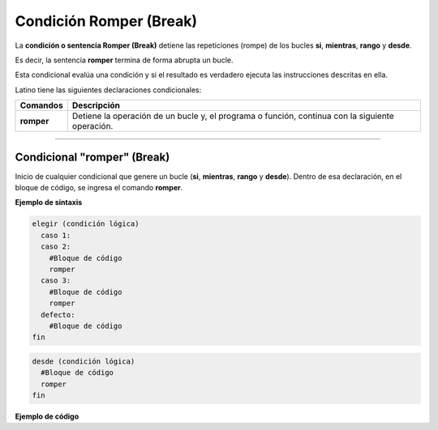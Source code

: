 .. _siLink:

.. meta::
   :description: Condición ROMPER en Latino
   :keywords: manual, documentacion, latino, sintaxis, romper, break

=========================
Condición Romper (Break)
=========================
La **condición o sentencia Romper (Break)** detiene las repeticiones (rompe) de los bucles **si**, **mientras**, **rango** y **desde**.

Es decir, la sentencia **romper** termina de forma abrupta un bucle.

Esta condicional evalúa una condición y si el resultado es verdadero ejecuta las instrucciones descritas en ella.

Latino tiene las siguientes declaraciones condicionales:

+------------+-------------------------------------------------------------------------------------------------+
| Comandos   | Descripción                                                                                     |
+============+=================================================================================================+
| **romper** | Detiene la operación de un bucle y, el programa o función, continua con la siguiente operación. |
+------------+-------------------------------------------------------------------------------------------------+

----

Condicional "romper" (Break)
------------------------------
Inicio de cualquier condicional que genere un bucle (**si**, **mientras**, **rango** y **desde**). Dentro de esa declaración, en el bloque de código, se ingresa el comando **romper**.

**Ejemplo de sintaxis**

.. code-block:: bash
   
   elegir (condición lógica)
     caso 1:
     caso 2:
       #Bloque de código
       romper
     caso 3:
       #Bloque de código
       romper
     defecto:
       #Bloque de código
   fin

.. code-block:: bash

   desde (condición lógica)
     #Bloque de código
     romper
   fin

.. nota:: La **condición lógica** se puede escribir entre paréntesis o sin ellos.

**Ejemplo de código**

.. raw:: html

   <pre><code class="language-latino line-numbers">/*
   Cuando la condición se cumple
   se detendrá la ejecución del código
   y devolverá los valores obtenidos
   hasta antes de su finalización.
   */
   desde (i=0; i<10; i++)
	   escribir(i)
	     si (i == 5)
		     romper
	   fin
   fin
   #salida: 0 1 2 3 4 5</code></pre>

.. raw:: html

   <pre><code class="language-latino line-numbers">i=0
   mientras (i < 10)
     escribir(i)
     si (i == 5)
	     romper
     fin
     i++
   fin
   #salida: 0 1 2 3 4 5</code></pre>

.. raw:: html

   <pre><code class="language-latino line-numbers">i=0
   repetir
     escribir(i)
     si (i == 5)
	     romper
     fin
     i++
   hasta (i == 10)
   #salida: 0 1 2 3 4 5</code></pre>

.. raw:: html

   <pre><code class="language-latino line-numbers">para i en rango(0, 10)
     escribir(i)
     si (i == 5)
	     romper
     fin
   fin
   #salida: 0 1 2 3 4 5</code></pre>
